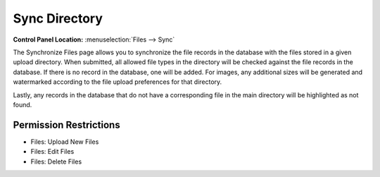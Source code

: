 Sync Directory
==============

.. rst-class:: cp-path

**Control Panel Location:** :menuselection:`Files --> Sync`

.. Overview

The Synchronize Files page allows you to synchronize the file records in
the database with the files stored in a given upload directory. When
submitted, all allowed file types in the directory will be checked
against the file records in the database. If there is no record in the
database, one will be added. For images, any additional sizes will be
generated and watermarked according to the file upload preferences for
that directory.

Lastly, any records in the database that do not have a corresponding file in the main directory will be highlighted as not found.

.. Screenshot (optional)


.. Permissions

Permission Restrictions
-----------------------

.. todo:: Confirm the permissions for this

* Files: Upload New Files
* Files: Edit Files
* Files: Delete Files

.. Fields
.. ------
..
.. .. contents::
..   :local:
..   :depth: 1
..
.. .. Each Field
..
